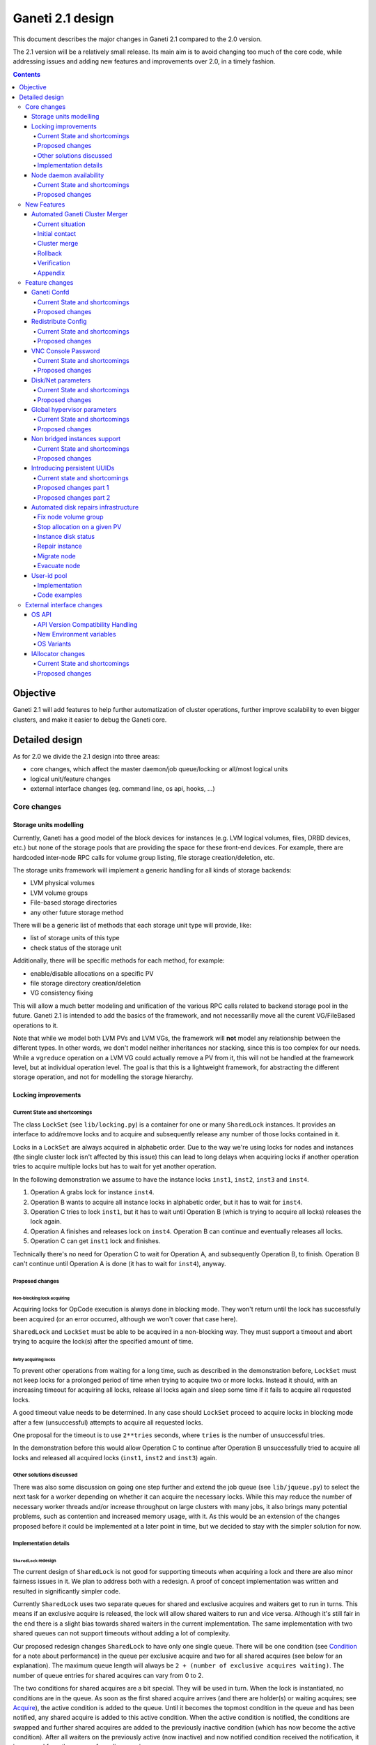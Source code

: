 =================
Ganeti 2.1 design
=================

This document describes the major changes in Ganeti 2.1 compared to
the 2.0 version.

The 2.1 version will be a relatively small release. Its main aim is to
avoid changing too much of the core code, while addressing issues and
adding new features and improvements over 2.0, in a timely fashion.

.. contents:: :depth: 4

Objective
=========

Ganeti 2.1 will add features to help further automatization of cluster
operations, further improve scalability to even bigger clusters, and
make it easier to debug the Ganeti core.

Detailed design
===============

As for 2.0 we divide the 2.1 design into three areas:

- core changes, which affect the master daemon/job queue/locking or
  all/most logical units
- logical unit/feature changes
- external interface changes (eg. command line, os api, hooks, ...)

Core changes
------------

Storage units modelling
~~~~~~~~~~~~~~~~~~~~~~~

Currently, Ganeti has a good model of the block devices for instances
(e.g. LVM logical volumes, files, DRBD devices, etc.) but none of the
storage pools that are providing the space for these front-end
devices. For example, there are hardcoded inter-node RPC calls for
volume group listing, file storage creation/deletion, etc.

The storage units framework will implement a generic handling for all
kinds of storage backends:

- LVM physical volumes
- LVM volume groups
- File-based storage directories
- any other future storage method

There will be a generic list of methods that each storage unit type
will provide, like:

- list of storage units of this type
- check status of the storage unit

Additionally, there will be specific methods for each method, for
example:

- enable/disable allocations on a specific PV
- file storage directory creation/deletion
- VG consistency fixing

This will allow a much better modeling and unification of the various
RPC calls related to backend storage pool in the future. Ganeti 2.1 is
intended to add the basics of the framework, and not necessarilly move
all the curent VG/FileBased operations to it.

Note that while we model both LVM PVs and LVM VGs, the framework will
**not** model any relationship between the different types. In other
words, we don't model neither inheritances nor stacking, since this is
too complex for our needs. While a ``vgreduce`` operation on a LVM VG
could actually remove a PV from it, this will not be handled at the
framework level, but at individual operation level. The goal is that
this is a lightweight framework, for abstracting the different storage
operation, and not for modelling the storage hierarchy.


Locking improvements
~~~~~~~~~~~~~~~~~~~~

Current State and shortcomings
++++++++++++++++++++++++++++++

The class ``LockSet`` (see ``lib/locking.py``) is a container for one or
many ``SharedLock`` instances. It provides an interface to add/remove
locks and to acquire and subsequently release any number of those locks
contained in it.

Locks in a ``LockSet`` are always acquired in alphabetic order. Due to
the way we're using locks for nodes and instances (the single cluster
lock isn't affected by this issue) this can lead to long delays when
acquiring locks if another operation tries to acquire multiple locks but
has to wait for yet another operation.

In the following demonstration we assume to have the instance locks
``inst1``, ``inst2``, ``inst3`` and ``inst4``.

#. Operation A grabs lock for instance ``inst4``.
#. Operation B wants to acquire all instance locks in alphabetic order,
   but it has to wait for ``inst4``.
#. Operation C tries to lock ``inst1``, but it has to wait until
   Operation B (which is trying to acquire all locks) releases the lock
   again.
#. Operation A finishes and releases lock on ``inst4``. Operation B can
   continue and eventually releases all locks.
#. Operation C can get ``inst1`` lock and finishes.

Technically there's no need for Operation C to wait for Operation A, and
subsequently Operation B, to finish. Operation B can't continue until
Operation A is done (it has to wait for ``inst4``), anyway.

Proposed changes
++++++++++++++++

Non-blocking lock acquiring
^^^^^^^^^^^^^^^^^^^^^^^^^^^

Acquiring locks for OpCode execution is always done in blocking mode.
They won't return until the lock has successfully been acquired (or an
error occurred, although we won't cover that case here).

``SharedLock`` and ``LockSet`` must be able to be acquired in a
non-blocking way. They must support a timeout and abort trying to
acquire the lock(s) after the specified amount of time.

Retry acquiring locks
^^^^^^^^^^^^^^^^^^^^^

To prevent other operations from waiting for a long time, such as
described in the demonstration before, ``LockSet`` must not keep locks
for a prolonged period of time when trying to acquire two or more locks.
Instead it should, with an increasing timeout for acquiring all locks,
release all locks again and sleep some time if it fails to acquire all
requested locks.

A good timeout value needs to be determined. In any case should
``LockSet`` proceed to acquire locks in blocking mode after a few
(unsuccessful) attempts to acquire all requested locks.

One proposal for the timeout is to use ``2**tries`` seconds, where
``tries`` is the number of unsuccessful tries.

In the demonstration before this would allow Operation C to continue
after Operation B unsuccessfully tried to acquire all locks and released
all acquired locks (``inst1``, ``inst2`` and ``inst3``) again.

Other solutions discussed
+++++++++++++++++++++++++

There was also some discussion on going one step further and extend the
job queue (see ``lib/jqueue.py``) to select the next task for a worker
depending on whether it can acquire the necessary locks. While this may
reduce the number of necessary worker threads and/or increase throughput
on large clusters with many jobs, it also brings many potential
problems, such as contention and increased memory usage, with it. As
this would be an extension of the changes proposed before it could be
implemented at a later point in time, but we decided to stay with the
simpler solution for now.

Implementation details
++++++++++++++++++++++

``SharedLock`` redesign
^^^^^^^^^^^^^^^^^^^^^^^

The current design of ``SharedLock`` is not good for supporting timeouts
when acquiring a lock and there are also minor fairness issues in it. We
plan to address both with a redesign. A proof of concept implementation
was written and resulted in significantly simpler code.

Currently ``SharedLock`` uses two separate queues for shared and
exclusive acquires and waiters get to run in turns. This means if an
exclusive acquire is released, the lock will allow shared waiters to run
and vice versa.  Although it's still fair in the end there is a slight
bias towards shared waiters in the current implementation. The same
implementation with two shared queues can not support timeouts without
adding a lot of complexity.

Our proposed redesign changes ``SharedLock`` to have only one single
queue.  There will be one condition (see Condition_ for a note about
performance) in the queue per exclusive acquire and two for all shared
acquires (see below for an explanation). The maximum queue length will
always be ``2 + (number of exclusive acquires waiting)``. The number of
queue entries for shared acquires can vary from 0 to 2.

The two conditions for shared acquires are a bit special. They will be
used in turn. When the lock is instantiated, no conditions are in the
queue. As soon as the first shared acquire arrives (and there are
holder(s) or waiting acquires; see Acquire_), the active condition is
added to the queue. Until it becomes the topmost condition in the queue
and has been notified, any shared acquire is added to this active
condition. When the active condition is notified, the conditions are
swapped and further shared acquires are added to the previously inactive
condition (which has now become the active condition). After all waiters
on the previously active (now inactive) and now notified condition
received the notification, it is removed from the queue of pending
acquires.

This means shared acquires will skip any exclusive acquire in the queue.
We believe it's better to improve parallelization on operations only
asking for shared (or read-only) locks. Exclusive operations holding the
same lock can not be parallelized.


Acquire
*******

For exclusive acquires a new condition is created and appended to the
queue.  Shared acquires are added to the active condition for shared
acquires and if the condition is not yet on the queue, it's appended.

The next step is to wait for our condition to be on the top of the queue
(to guarantee fairness). If the timeout expired, we return to the caller
without acquiring the lock. On every notification we check whether the
lock has been deleted, in which case an error is returned to the caller.

The lock can be acquired if we're on top of the queue (there is no one
else ahead of us). For an exclusive acquire, there must not be other
exclusive or shared holders. For a shared acquire, there must not be an
exclusive holder.  If these conditions are all true, the lock is
acquired and we return to the caller. In any other case we wait again on
the condition.

If it was the last waiter on a condition, the condition is removed from
the queue.

Optimization: There's no need to touch the queue if there are no pending
acquires and no current holders. The caller can have the lock
immediately.

.. image:: design-2.1-lock-acquire.png


Release
*******

First the lock removes the caller from the internal owner list. If there
are pending acquires in the queue, the first (the oldest) condition is
notified.

If the first condition was the active condition for shared acquires, the
inactive condition will be made active. This ensures fairness with
exclusive locks by forcing consecutive shared acquires to wait in the
queue.

.. image:: design-2.1-lock-release.png


Delete
******

The caller must either hold the lock in exclusive mode already or the
lock must be acquired in exclusive mode. Trying to delete a lock while
it's held in shared mode must fail.

After ensuring the lock is held in exclusive mode, the lock will mark
itself as deleted and continue to notify all pending acquires. They will
wake up, notice the deleted lock and return an error to the caller.


Condition
^^^^^^^^^

Note: This is not necessary for the locking changes above, but it may be
a good optimization (pending performance tests).

The existing locking code in Ganeti 2.0 uses Python's built-in
``threading.Condition`` class. Unfortunately ``Condition`` implements
timeouts by sleeping 1ms to 20ms between tries to acquire the condition
lock in non-blocking mode. This requires unnecessary context switches
and contention on the CPython GIL (Global Interpreter Lock).

By using POSIX pipes (see ``pipe(2)``) we can use the operating system's
support for timeouts on file descriptors (see ``select(2)``). A custom
condition class will have to be written for this.

On instantiation the class creates a pipe. After each notification the
previous pipe is abandoned and re-created (technically the old pipe
needs to stay around until all notifications have been delivered).

All waiting clients of the condition use ``select(2)`` or ``poll(2)`` to
wait for notifications, optionally with a timeout. A notification will
be signalled to the waiting clients by closing the pipe. If the pipe
wasn't closed during the timeout, the waiting function returns to its
caller nonetheless.


Node daemon availability
~~~~~~~~~~~~~~~~~~~~~~~~

Current State and shortcomings
++++++++++++++++++++++++++++++

Currently, when a Ganeti node suffers serious system disk damage, the
migration/failover of an instance may not correctly shutdown the virtual
machine on the broken node causing instances duplication. The ``gnt-node
powercycle`` command can be used to force a node reboot and thus to
avoid duplicated instances. This command relies on node daemon
availability, though, and thus can fail if the node daemon has some
pages swapped out of ram, for example.


Proposed changes
++++++++++++++++

The proposed solution forces node daemon to run exclusively in RAM. It
uses python ctypes to to call ``mlockall(MCL_CURRENT | MCL_FUTURE)`` on
the node daemon process and all its children. In addition another log
handler has been implemented for node daemon to redirect to
``/dev/console`` messages that cannot be written on the logfile.

With these changes node daemon can successfully run basic tasks such as
a powercycle request even when the system disk is heavily damaged and
reading/writing to disk fails constantly.


New Features
------------

Automated Ganeti Cluster Merger
~~~~~~~~~~~~~~~~~~~~~~~~~~~~~~~

Current situation
+++++++++++++++++

Currently there's no easy way to merge two or more clusters together.
But in order to optimize resources this is a needed missing piece. The
goal of this design doc is to come up with a easy to use solution which
allows you to merge two or more cluster together.

Initial contact
+++++++++++++++

As the design of Ganeti is based on an autonomous system, Ganeti by
itself has no way to reach nodes outside of its cluster. To overcome
this situation we're required to prepare the cluster before we can go
ahead with the actual merge: We've to replace at least the ssh keys on
the affected nodes before we can do any operation within ``gnt-``
commands.

To make this a automated process we'll ask the user to provide us with
the root password of every cluster we've to merge. We use the password
to grab the current ``id_dsa`` key and then rely on that ssh key for any
further communication to be made until the cluster is fully merged.

Cluster merge
+++++++++++++

After initial contact we do the cluster merge:

1. Grab the list of nodes
2. On all nodes add our own ``id_dsa.pub`` key to ``authorized_keys``
3. Stop all instances running on the merging cluster
4. Disable ``ganeti-watcher`` as it tries to restart Ganeti daemons
5. Stop all Ganeti daemons on all merging nodes
6. Grab the ``config.data`` from the master of the merging cluster
7. Stop local ``ganeti-masterd``
8. Merge the config:

   1. Open our own cluster ``config.data``
   2. Open cluster ``config.data`` of the merging cluster
   3. Grab all nodes of the merging cluster
   4. Set ``master_candidate`` to false on all merging nodes
   5. Add the nodes to our own cluster ``config.data``
   6. Grab all the instances on the merging cluster
   7. Adjust the port if the instance has drbd layout:

      1. In ``logical_id`` (index 2)
      2. In ``physical_id`` (index 1 and 3)

   8. Add the instances to our own cluster ``config.data``

9. Start ``ganeti-masterd`` with ``--no-voting`` ``--yes-do-it``
10. ``gnt-node add --readd`` on all merging nodes
11. ``gnt-cluster redist-conf``
12. Restart ``ganeti-masterd`` normally
13. Enable ``ganeti-watcher`` again
14. Start all merging instances again

Rollback
++++++++

Until we actually (re)add any nodes we can abort and rollback the merge
at any point. After merging the config, though, we've to get the backup
copy of ``config.data`` (from another master candidate node). And for
security reasons it's a good idea to undo ``id_dsa.pub`` distribution by
going on every affected node and remove the ``id_dsa.pub`` key again.
Also we've to keep in mind, that we've to start the Ganeti daemons and
starting up the instances again.

Verification
++++++++++++

Last but not least we should verify that the merge was successful.
Therefore we run ``gnt-cluster verify``, which ensures that the cluster
overall is in a healthy state. Additional it's also possible to compare
the list of instances/nodes with a list made prior to the upgrade to
make sure we didn't lose any data/instance/node.

Appendix
++++++++

cluster-merge.py
^^^^^^^^^^^^^^^^

Used to merge the cluster config. This is a POC and might differ from
actual production code.

::

  #!/usr/bin/python

  import sys
  from ganeti import config
  from ganeti import constants

  c_mine = config.ConfigWriter(offline=True)
  c_other = config.ConfigWriter(sys.argv[1])

  fake_id = 0
  for node in c_other.GetNodeList():
    node_info = c_other.GetNodeInfo(node)
    node_info.master_candidate = False
    c_mine.AddNode(node_info, str(fake_id))
    fake_id += 1

  for instance in c_other.GetInstanceList():
    instance_info = c_other.GetInstanceInfo(instance)
    for dsk in instance_info.disks:
      if dsk.dev_type in constants.LDS_DRBD:
         port = c_mine.AllocatePort()
         logical_id = list(dsk.logical_id)
         logical_id[2] = port
         dsk.logical_id = tuple(logical_id)
         physical_id = list(dsk.physical_id)
         physical_id[1] = physical_id[3] = port
         dsk.physical_id = tuple(physical_id)
    c_mine.AddInstance(instance_info, str(fake_id))
    fake_id += 1


Feature changes
---------------

Ganeti Confd
~~~~~~~~~~~~

Current State and shortcomings
++++++++++++++++++++++++++++++

In Ganeti 2.0 all nodes are equal, but some are more equal than others.
In particular they are divided between "master", "master candidates" and
"normal".  (Moreover they can be offline or drained, but this is not
important for the current discussion). In general the whole
configuration is only replicated to master candidates, and some partial
information is spread to all nodes via ssconf.

This change was done so that the most frequent Ganeti operations didn't
need to contact all nodes, and so clusters could become bigger. If we
want more information to be available on all nodes, we need to add more
ssconf values, which is counter-balancing the change, or to talk with
the master node, which is not designed to happen now, and requires its
availability.

Information such as the instance->primary_node mapping will be needed on
all nodes, and we also want to make sure services external to the
cluster can query this information as well. This information must be
available at all times, so we can't query it through RAPI, which would
be a single point of failure, as it's only available on the master.


Proposed changes
++++++++++++++++

In order to allow fast and highly available access read-only to some
configuration values, we'll create a new ganeti-confd daemon, which will
run on master candidates. This daemon will talk via UDP, and
authenticate messages using HMAC with a cluster-wide shared key. This
key will be generated at cluster init time, and stored on the clusters
alongside the ganeti SSL keys, and readable only by root.

An interested client can query a value by making a request to a subset
of the cluster master candidates. It will then wait to get a few
responses, and use the one with the highest configuration serial number.
Since the configuration serial number is increased each time the ganeti
config is updated, and the serial number is included in all answers,
this can be used to make sure to use the most recent answer, in case
some master candidates are stale or in the middle of a configuration
update.

In order to prevent replay attacks queries will contain the current unix
timestamp according to the client, and the server will verify that its
timestamp is in the same 5 minutes range (this requires synchronized
clocks, which is a good idea anyway). Queries will also contain a "salt"
which they expect the answers to be sent with, and clients are supposed
to accept only answers which contain salt generated by them.

The configuration daemon will be able to answer simple queries such as:

- master candidates list
- master node
- offline nodes
- instance list
- instance primary nodes

Wire protocol
^^^^^^^^^^^^^

A confd query will look like this, on the wire::

  plj0{
    "msg": "{\"type\": 1,
             \"rsalt\": \"9aa6ce92-8336-11de-af38-001d093e835f\",
             \"protocol\": 1,
             \"query\": \"node1.example.com\"}\n",
    "salt": "1249637704",
    "hmac": "4a4139b2c3c5921f7e439469a0a45ad200aead0f"
  }

"plj0" is a fourcc that details the message content. It stands for plain
json 0, and can be changed as we move on to different type of protocols
(for example protocol buffers, or encrypted json). What follows is a
json encoded string, with the following fields:

- 'msg' contains a JSON-encoded query, its fields are:

  - 'protocol', integer, is the confd protocol version (initially just
    constants.CONFD_PROTOCOL_VERSION, with a value of 1)
  - 'type', integer, is the query type. For example "node role by name"
    or "node primary ip by instance ip". Constants will be provided for
    the actual available query types.
  - 'query', string, is the search key. For example an ip, or a node
    name.
  - 'rsalt', string, is the required response salt. The client must use
    it to recognize which answer it's getting.

- 'salt' must be the current unix timestamp, according to the client.
  Servers can refuse messages which have a wrong timing, according to
  their configuration and clock.
- 'hmac' is an hmac signature of salt+msg, with the cluster hmac key

If an answer comes back (which is optional, since confd works over UDP)
it will be in this format::

  plj0{
    "msg": "{\"status\": 0,
             \"answer\": 0,
             \"serial\": 42,
             \"protocol\": 1}\n",
    "salt": "9aa6ce92-8336-11de-af38-001d093e835f",
    "hmac": "aaeccc0dff9328fdf7967cb600b6a80a6a9332af"
  }

Where:

- 'plj0' the message type magic fourcc, as discussed above
- 'msg' contains a JSON-encoded answer, its fields are:

  - 'protocol', integer, is the confd protocol version (initially just
    constants.CONFD_PROTOCOL_VERSION, with a value of 1)
  - 'status', integer, is the error code. Initially just 0 for 'ok' or
    '1' for 'error' (in which case answer contains an error detail,
    rather than an answer), but in the future it may be expanded to have
    more meanings (eg: 2, the answer is compressed)
  - 'answer', is the actual answer. Its type and meaning is query
    specific. For example for "node primary ip by instance ip" queries
    it will be a string containing an IP address, for "node role by
    name" queries it will be an integer which encodes the role (master,
    candidate, drained, offline) according to constants.

- 'salt' is the requested salt from the query. A client can use it to
  recognize what query the answer is answering.
- 'hmac' is an hmac signature of salt+msg, with the cluster hmac key


Redistribute Config
~~~~~~~~~~~~~~~~~~~

Current State and shortcomings
++++++++++++++++++++++++++++++

Currently LUClusterRedistConf triggers a copy of the updated
configuration file to all master candidates and of the ssconf files to
all nodes. There are other files which are maintained manually but which
are important to keep in sync. These are:

- rapi SSL key certificate file (rapi.pem) (on master candidates)
- rapi user/password file rapi_users (on master candidates)

Furthermore there are some files which are hypervisor specific but we
may want to keep in sync:

- the xen-hvm hypervisor uses one shared file for all vnc passwords, and
  copies the file once, during node add. This design is subject to
  revision to be able to have different passwords for different groups
  of instances via the use of hypervisor parameters, and to allow
  xen-hvm and kvm to use an equal system to provide password-protected
  vnc sessions. In general, though, it would be useful if the vnc
  password files were copied as well, to avoid unwanted vnc password
  changes on instance failover/migrate.

Optionally the admin may want to also ship files such as the global
xend.conf file, and the network scripts to all nodes.

Proposed changes
++++++++++++++++

RedistributeConfig will be changed to copy also the rapi files, and to
call every enabled hypervisor asking for a list of additional files to
copy. Users will have the possibility to populate a file containing a
list of files to be distributed; this file will be propagated as well.
Such solution is really simple to implement and it's easily usable by
scripts.

This code will be also shared (via tasklets or by other means, if
tasklets are not ready for 2.1) with the AddNode and SetNodeParams LUs
(so that the relevant files will be automatically shipped to new master
candidates as they are set).

VNC Console Password
~~~~~~~~~~~~~~~~~~~~

Current State and shortcomings
++++++++++++++++++++++++++++++

Currently just the xen-hvm hypervisor supports setting a password to
connect the the instances' VNC console, and has one common password
stored in a file.

This doesn't allow different passwords for different instances/groups of
instances, and makes it necessary to remember to copy the file around
the cluster when the password changes.

Proposed changes
++++++++++++++++

We'll change the VNC password file to a vnc_password_file hypervisor
parameter.  This way it can have a cluster default, but also a different
value for each instance. The VNC enabled hypervisors (xen and kvm) will
publish all the password files in use through the cluster so that a
redistribute-config will ship them to all nodes (see the Redistribute
Config proposed changes above).

The current VNC_PASSWORD_FILE constant will be removed, but its value
will be used as the default HV_VNC_PASSWORD_FILE value, thus retaining
backwards compatibility with 2.0.

The code to export the list of VNC password files from the hypervisors
to RedistributeConfig will be shared between the KVM and xen-hvm
hypervisors.

Disk/Net parameters
~~~~~~~~~~~~~~~~~~~

Current State and shortcomings
++++++++++++++++++++++++++++++

Currently disks and network interfaces have a few tweakable options and
all the rest is left to a default we chose. We're finding that we need
more and more to tweak some of these parameters, for example to disable
barriers for DRBD devices, or allow striping for the LVM volumes.

Moreover for many of these parameters it will be nice to have
cluster-wide defaults, and then be able to change them per
disk/interface.

Proposed changes
++++++++++++++++

We will add new cluster level diskparams and netparams, which will
contain all the tweakable parameters. All values which have a sensible
cluster-wide default will go into this new structure while parameters
which have unique values will not.

Example of network parameters:
  - mode: bridge/route
  - link: for mode "bridge" the bridge to connect to, for mode route it
    can contain the routing table, or the destination interface

Example of disk parameters:
  - stripe: lvm stripes
  - stripe_size: lvm stripe size
  - meta_flushes: drbd, enable/disable metadata "barriers"
  - data_flushes: drbd, enable/disable data "barriers"

Some parameters are bound to be disk-type specific (drbd, vs lvm, vs
files) or hypervisor specific (nic models for example), but for now they
will all live in the same structure. Each component is supposed to
validate only the parameters it knows about, and ganeti itself will make
sure that no "globally unknown" parameters are added, and that no
parameters have overridden meanings for different components.

The parameters will be kept, as for the BEPARAMS into a "default"
category, which will allow us to expand on by creating instance
"classes" in the future.  Instance classes is not a feature we plan
implementing in 2.1, though.


Global hypervisor parameters
~~~~~~~~~~~~~~~~~~~~~~~~~~~~

Current State and shortcomings
++++++++++++++++++++++++++++++

Currently all hypervisor parameters are modifiable both globally
(cluster level) and at instance level. However, there is no other
framework to held hypervisor-specific parameters, so if we want to add
a new class of hypervisor parameters that only makes sense on a global
level, we have to change the hvparams framework.

Proposed changes
++++++++++++++++

We add a new (global, not per-hypervisor) list of parameters which are
not changeable on a per-instance level. The create, modify and query
instance operations are changed to not allow/show these parameters.

Furthermore, to allow transition of parameters to the global list, and
to allow cleanup of inadverdently-customised parameters, the
``UpgradeConfig()`` method of instances will drop any such parameters
from their list of hvparams, such that a restart of the master daemon
is all that is needed for cleaning these up.

Also, the framework is simple enough that if we need to replicate it
at beparams level we can do so easily.


Non bridged instances support
~~~~~~~~~~~~~~~~~~~~~~~~~~~~~

Current State and shortcomings
++++++++++++++++++++++++++++++

Currently each instance NIC must be connected to a bridge, and if the
bridge is not specified the default cluster one is used. This makes it
impossible to use the vif-route xen network scripts, or other
alternative mechanisms that don't need a bridge to work.

Proposed changes
++++++++++++++++

The new "mode" network parameter will distinguish between bridged
interfaces and routed ones.

When mode is "bridge" the "link" parameter will contain the bridge the
instance should be connected to, effectively making things as today. The
value has been migrated from a nic field to a parameter to allow for an
easier manipulation of the cluster default.

When mode is "route" the ip field of the interface will become
mandatory, to allow for a route to be set. In the future we may want
also to accept multiple IPs or IP/mask values for this purpose. We will
evaluate possible meanings of the link parameter to signify a routing
table to be used, which would allow for insulation between instance
groups (as today happens for different bridges).

For now we won't add a parameter to specify which network script gets
called for which instance, so in a mixed cluster the network script must
be able to handle both cases. The default kvm vif script will be changed
to do so. (Xen doesn't have a ganeti provided script, so nothing will be
done for that hypervisor)

Introducing persistent UUIDs
~~~~~~~~~~~~~~~~~~~~~~~~~~~~

Current state and shortcomings
++++++++++++++++++++++++++++++

Some objects in the Ganeti configurations are tracked by their name
while also supporting renames. This creates an extra difficulty,
because neither Ganeti nor external management tools can then track
the actual entity, and due to the name change it behaves like a new
one.

Proposed changes part 1
+++++++++++++++++++++++

We will change Ganeti to use UUIDs for entity tracking, but in a
staggered way. In 2.1, we will simply add an “uuid” attribute to each
of the instances, nodes and cluster itself. This will be reported on
instance creation for nodes, and on node adds for the nodes. It will
be of course avaiblable for querying via the OpQueryNodes/Instance and
cluster information, and via RAPI as well.

Note that Ganeti will not provide any way to change this attribute.

Upgrading from Ganeti 2.0 will automatically add an ‘uuid’ attribute
to all entities missing it.


Proposed changes part 2
+++++++++++++++++++++++

In the next release (e.g. 2.2), the tracking of objects will change
from the name to the UUID internally, and externally Ganeti will
accept both forms of identification; e.g. an RAPI call would be made
either against ``/2/instances/foo.bar`` or against
``/2/instances/bb3b2e42…``. Since an FQDN must have at least a dot,
and dots are not valid characters in UUIDs, we will not have namespace
issues.

Another change here is that node identification (during cluster
operations/queries like master startup, “am I the master?” and
similar) could be done via UUIDs which is more stable than the current
hostname-based scheme.

Internal tracking refers to the way the configuration is stored; a
DRBD disk of an instance refers to the node name (so that IPs can be
changed easily), but this is still a problem for name changes; thus
these will be changed to point to the node UUID to ease renames.

The advantages of this change (after the second round of changes), is
that node rename becomes trivial, whereas today node rename would
require a complete lock of all instances.


Automated disk repairs infrastructure
~~~~~~~~~~~~~~~~~~~~~~~~~~~~~~~~~~~~~

Replacing defective disks in an automated fashion is quite difficult
with the current version of Ganeti. These changes will introduce
additional functionality and interfaces to simplify automating disk
replacements on a Ganeti node.

Fix node volume group
+++++++++++++++++++++

This is the most difficult addition, as it can lead to dataloss if it's
not properly safeguarded.

The operation must be done only when all the other nodes that have
instances in common with the target node are fine, i.e. this is the only
node with problems, and also we have to double-check that all instances
on this node have at least a good copy of the data.

This might mean that we have to enhance the GetMirrorStatus calls, and
introduce and a smarter version that can tell us more about the status
of an instance.

Stop allocation on a given PV
+++++++++++++++++++++++++++++

This is somewhat simple. First we need a "list PVs" opcode (and its
associated logical unit) and then a set PV status opcode/LU. These in
combination should allow both checking and changing the disk/PV status.

Instance disk status
++++++++++++++++++++

This new opcode or opcode change must list the instance-disk-index and
node combinations of the instance together with their status. This will
allow determining what part of the instance is broken (if any).

Repair instance
+++++++++++++++

This new opcode/LU/RAPI call will run ``replace-disks -p`` as needed, in
order to fix the instance status. It only affects primary instances;
secondaries can just be moved away.

Migrate node
++++++++++++

This new opcode/LU/RAPI call will take over the current ``gnt-node
migrate`` code and run migrate for all instances on the node.

Evacuate node
++++++++++++++

This new opcode/LU/RAPI call will take over the current ``gnt-node
evacuate`` code and run replace-secondary with an iallocator script for
all instances on the node.


User-id pool
~~~~~~~~~~~~

In order to allow running different processes under unique user-ids
on a node, we introduce the user-id pool concept.

The user-id pool is a cluster-wide configuration parameter.
It is a list of user-ids and/or user-id ranges that are reserved
for running Ganeti processes (including KVM instances).
The code guarantees that on a given node a given user-id is only
handed out if there is no other process running with that user-id.

Please note, that this can only be guaranteed if all processes in
the system - that run under a user-id belonging to the pool - are
started by reserving a user-id first. That can be accomplished
either by using the RequestUnusedUid() function to get an unused
user-id or by implementing the same locking mechanism.

Implementation
++++++++++++++

The functions that are specific to the user-id pool feature are located
in a separate module: ``lib/uidpool.py``.

Storage
^^^^^^^

The user-id pool is a single cluster parameter. It is stored in the
*Cluster* object under the ``uid_pool`` name as a list of integer
tuples. These tuples represent the boundaries of user-id ranges.
For single user-ids, the boundaries are equal.

The internal user-id pool representation is converted into a
string: a newline separated list of user-ids or user-id ranges.
This string representation is distributed to all the nodes via the
*ssconf* mechanism. This means that the user-id pool can be
accessed in a read-only way on any node without consulting the master
node or master candidate nodes.

Initial value
^^^^^^^^^^^^^

The value of the user-id pool cluster parameter can be initialized
at cluster initialization time using the

``gnt-cluster init --uid-pool <uid-pool definition> ...``

command.

As there is no sensible default value for the user-id pool parameter,
it is initialized to an empty list if no ``--uid-pool`` option is
supplied at cluster init time.

If the user-id pool is empty, the user-id pool feature is considered
to be disabled.

Manipulation
^^^^^^^^^^^^

The user-id pool cluster parameter can be modified from the
command-line with the following commands:

- ``gnt-cluster modify --uid-pool <uid-pool definition>``
- ``gnt-cluster modify --add-uids <uid-pool definition>``
- ``gnt-cluster modify --remove-uids <uid-pool definition>``

The ``--uid-pool`` option overwrites the current setting with the
supplied ``<uid-pool definition>``, while
``--add-uids``/``--remove-uids`` adds/removes the listed uids
or uid-ranges from the pool.

The ``<uid-pool definition>`` should be a comma-separated list of
user-ids or user-id ranges. A range should be defined by a lower and
a higher boundary. The boundaries should be separated with a dash.
The boundaries are inclusive.

The ``<uid-pool definition>`` is parsed into the internal
representation, sanity-checked and stored in the ``uid_pool``
attribute of the *Cluster* object.

It is also immediately converted into a string (formatted in the
input format) and distributed to all nodes via the *ssconf* mechanism.

Inspection
^^^^^^^^^^

The current value of the user-id pool cluster parameter is printed
by the ``gnt-cluster info`` command.

The output format is accepted by the ``gnt-cluster modify --uid-pool``
command.

Locking
^^^^^^^

The ``uidpool.py`` module provides a function (``RequestUnusedUid``)
for requesting an unused user-id from the pool.

This will try to find a random user-id that is not currently in use.
The algorithm is the following:

1) Randomize the list of user-ids in the user-id pool
2) Iterate over this randomized UID list
3) Create a lock file (it doesn't matter if it already exists)
4) Acquire an exclusive POSIX lock on the file, to provide mutual
   exclusion for the following non-atomic operations
5) Check if there is a process in the system with the given UID
6) If there isn't, return the UID, otherwise unlock the file and
   continue the iteration over the user-ids

The user can than start a new process with this user-id.
Once a process is successfully started, the exclusive POSIX lock can
be released, but the lock file will remain in the filesystem.
The presence of such a lock file means that the given user-id is most
probably in use. The lack of a uid lock file does not guarantee that
there are no processes with that user-id.

After acquiring the exclusive POSIX lock, ``RequestUnusedUid``
always performs a check to see if there is a process running with the
given uid.

A user-id can be returned to the pool, by calling the
``ReleaseUid`` function. This will remove the corresponding lock file.
Note, that it doesn't check if there is any process still running
with that user-id. The removal of the lock file only means that there
are most probably no processes with the given user-id. This helps
in speeding up the process of finding a user-id that is guaranteed to
be unused.

There is a convenience function, called ``ExecWithUnusedUid`` that
wraps the execution of a function (or any callable) that requires a
unique user-id. ``ExecWithUnusedUid`` takes care of requesting an
unused user-id and unlocking the lock file. It also automatically
returns the user-id to the pool if the callable raises an exception.

Code examples
+++++++++++++

Requesting a user-id from the pool:

::

  from ganeti import ssconf
  from ganeti import uidpool

  # Get list of all user-ids in the uid-pool from ssconf
  ss = ssconf.SimpleStore()
  uid_pool = uidpool.ParseUidPool(ss.GetUidPool(), separator="\n")
  all_uids = set(uidpool.ExpandUidPool(uid_pool))

  uid = uidpool.RequestUnusedUid(all_uids)
  try:
    <start a process with the UID>
    # Once the process is started, we can release the file lock
    uid.Unlock()
  except ..., err:
    # Return the UID to the pool
    uidpool.ReleaseUid(uid)


Releasing a user-id:

::

  from ganeti import uidpool

  uid = <get the UID the process is running under>
  <stop the process>
  uidpool.ReleaseUid(uid)


External interface changes
--------------------------

OS API
~~~~~~

The OS API of Ganeti 2.0 has been built with extensibility in mind.
Since we pass everything as environment variables it's a lot easier to
send new information to the OSes without breaking retrocompatibility.
This section of the design outlines the proposed extensions to the API
and their implementation.

API Version Compatibility Handling
++++++++++++++++++++++++++++++++++

In 2.1 there will be a new OS API version (eg. 15), which should be
mostly compatible with api 10, except for some new added variables.
Since it's easy not to pass some variables we'll be able to handle
Ganeti 2.0 OSes by just filtering out the newly added piece of
information. We will still encourage OSes to declare support for the new
API after checking that the new variables don't provide any conflict for
them, and we will drop api 10 support after ganeti 2.1 has released.

New Environment variables
+++++++++++++++++++++++++

Some variables have never been added to the OS api but would definitely
be useful for the OSes. We plan to add an INSTANCE_HYPERVISOR variable
to allow the OS to make changes relevant to the virtualization the
instance is going to use. Since this field is immutable for each
instance, the os can tight the install without caring of making sure the
instance can run under any virtualization technology.

We also want the OS to know the particular hypervisor parameters, to be
able to customize the install even more.  Since the parameters can
change, though, we will pass them only as an "FYI": if an OS ties some
instance functionality to the value of a particular hypervisor parameter
manual changes or a reinstall may be needed to adapt the instance to the
new environment. This is not a regression as of today, because even if
the OSes are left blind about this information, sometimes they still
need to make compromises and cannot satisfy all possible parameter
values.

OS Variants
+++++++++++

Currently we are assisting to some degree of "os proliferation" just to
change a simple installation behavior. This means that the same OS gets
installed on the cluster multiple times, with different names, to
customize just one installation behavior. Usually such OSes try to share
as much as possible through symlinks, but this still causes
complications on the user side, especially when multiple parameters must
be cross-matched.

For example today if you want to install debian etch, lenny or squeeze
you probably need to install the debootstrap OS multiple times, changing
its configuration file, and calling it debootstrap-etch,
debootstrap-lenny or debootstrap-squeeze. Furthermore if you have for
example a "server" and a "development" environment which installs
different packages/configuration files and must be available for all
installs you'll probably end  up with deboostrap-etch-server,
debootstrap-etch-dev, debootrap-lenny-server, debootstrap-lenny-dev,
etc. Crossing more than two parameters quickly becomes not manageable.

In order to avoid this we plan to make OSes more customizable, by
allowing each OS to declare a list of variants which can be used to
customize it. The variants list is mandatory and must be written, one
variant per line, in the new "variants.list" file inside the main os
dir. At least one supported variant must be supported. When choosing the
OS exactly one variant will have to be specified, and will be encoded in
the os name as <OS-name>+<variant>. As for today it will be possible to
change an instance's OS at creation or install time.

The 2.1 OS list will be the combination of each OS, plus its supported
variants. This will cause the name name proliferation to remain, but at
least the internal OS code will be simplified to just parsing the passed
variant, without the need for symlinks or code duplication.

Also we expect the OSes to declare only "interesting" variants, but to
accept some non-declared ones which a user will be able to pass in by
overriding the checks ganeti does. This will be useful for allowing some
variations to be used without polluting the OS list (per-OS
documentation should list all supported variants). If a variant which is
not internally supported is forced through, the OS scripts should abort.

In the future (post 2.1) we may want to move to full fledged parameters
all orthogonal to each other (for example "architecture" (i386, amd64),
"suite" (lenny, squeeze, ...), etc). (As opposed to the variant, which
is a single parameter, and you need a different variant for all the set
of combinations you want to support).  In this case we envision the
variants to be moved inside of Ganeti and be associated with lists
parameter->values associations, which will then be passed to the OS.


IAllocator changes
~~~~~~~~~~~~~~~~~~

Current State and shortcomings
++++++++++++++++++++++++++++++

The iallocator interface allows creation of instances without manually
specifying nodes, but instead by specifying plugins which will do the
required computations and produce a valid node list.

However, the interface is quite akward to use:

- one cannot set a 'default' iallocator script
- one cannot use it to easily test if allocation would succeed
- some new functionality, such as rebalancing clusters and calculating
  capacity estimates is needed

Proposed changes
++++++++++++++++

There are two area of improvements proposed:

- improving the use of the current interface
- extending the IAllocator API to cover more automation


Default iallocator names
^^^^^^^^^^^^^^^^^^^^^^^^

The cluster will hold, for each type of iallocator, a (possibly empty)
list of modules that will be used automatically.

If the list is empty, the behaviour will remain the same.

If the list has one entry, then ganeti will behave as if
'--iallocator' was specifyed on the command line. I.e. use this
allocator by default. If the user however passed nodes, those will be
used in preference.

If the list has multiple entries, they will be tried in order until
one gives a successful answer.

Dry-run allocation
^^^^^^^^^^^^^^^^^^

The create instance LU will get a new 'dry-run' option that will just
simulate the placement, and return the chosen node-lists after running
all the usual checks.

Cluster balancing
^^^^^^^^^^^^^^^^^

Instance add/removals/moves can create a situation where load on the
nodes is not spread equally. For this, a new iallocator mode will be
implemented called ``balance`` in which the plugin, given the current
cluster state, and a maximum number of operations, will need to
compute the instance relocations needed in order to achieve a "better"
(for whatever the script believes it's better) cluster.

Cluster capacity calculation
^^^^^^^^^^^^^^^^^^^^^^^^^^^^

In this mode, called ``capacity``, given an instance specification and
the current cluster state (similar to the ``allocate`` mode), the
plugin needs to return:

- how many instances can be allocated on the cluster with that
  specification
- on which nodes these will be allocated (in order)

.. vim: set textwidth=72 :
